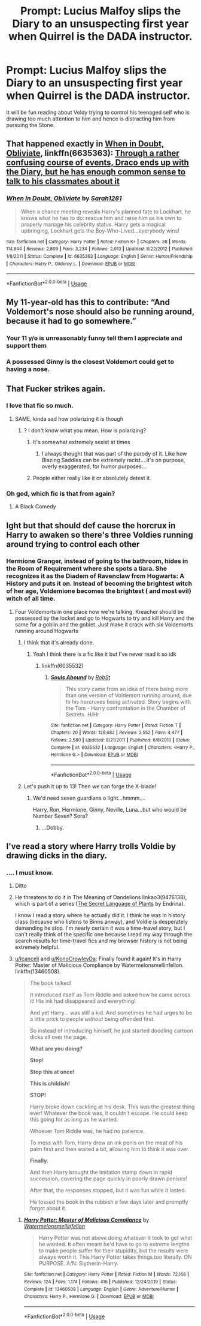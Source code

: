 #+TITLE: Prompt: Lucius Malfoy slips the Diary to an unsuspecting first year when Quirrel is the DADA instructor.

* Prompt: Lucius Malfoy slips the Diary to an unsuspecting first year when Quirrel is the DADA instructor.
:PROPERTIES:
:Score: 182
:DateUnix: 1581354630.0
:DateShort: 2020-Feb-10
:END:
It will be fun reading about Voldy trying to control his teenaged self who is drawing too much attention to him and hence is distracting him from pursuing the Stone.


** That happened exactly in [[https://www.fanfiction.net/s/6635363/1/When-In-Doubt-Obliviate][When in Doubt, Obliviate]], linkffn(6635363): [[/spoiler][Through a rather confusing course of events, Draco ends up with the Diary, but he has enough common sense to talk to his classmates about it]]
:PROPERTIES:
:Author: InquisitorCOC
:Score: 32
:DateUnix: 1581358025.0
:DateShort: 2020-Feb-10
:END:

*** [[https://www.fanfiction.net/s/6635363/1/][*/When In Doubt, Obliviate/*]] by [[https://www.fanfiction.net/u/674180/Sarah1281][/Sarah1281/]]

#+begin_quote
  When a chance meeting reveals Harry's planned fate to Lockhart, he knows what he has to do: rescue him and raise him as his own to properly manage his celebrity status. Harry gets a magical upbringing, Lockhart gets the Boy-Who-Lived...everybody wins!
#+end_quote

^{/Site/:} ^{fanfiction.net} ^{*|*} ^{/Category/:} ^{Harry} ^{Potter} ^{*|*} ^{/Rated/:} ^{Fiction} ^{K+} ^{*|*} ^{/Chapters/:} ^{38} ^{*|*} ^{/Words/:} ^{114,644} ^{*|*} ^{/Reviews/:} ^{2,809} ^{*|*} ^{/Favs/:} ^{3,234} ^{*|*} ^{/Follows/:} ^{2,013} ^{*|*} ^{/Updated/:} ^{8/22/2012} ^{*|*} ^{/Published/:} ^{1/8/2011} ^{*|*} ^{/Status/:} ^{Complete} ^{*|*} ^{/id/:} ^{6635363} ^{*|*} ^{/Language/:} ^{English} ^{*|*} ^{/Genre/:} ^{Humor/Friendship} ^{*|*} ^{/Characters/:} ^{Harry} ^{P.,} ^{Gilderoy} ^{L.} ^{*|*} ^{/Download/:} ^{[[http://www.ff2ebook.com/old/ffn-bot/index.php?id=6635363&source=ff&filetype=epub][EPUB]]} ^{or} ^{[[http://www.ff2ebook.com/old/ffn-bot/index.php?id=6635363&source=ff&filetype=mobi][MOBI]]}

--------------

*FanfictionBot*^{2.0.0-beta} | [[https://github.com/tusing/reddit-ffn-bot/wiki/Usage][Usage]]
:PROPERTIES:
:Author: FanfictionBot
:Score: 8
:DateUnix: 1581358045.0
:DateShort: 2020-Feb-10
:END:


** My 11-year-old has this to contribute: “And Voldemort's nose should also be running around, because it had to go somewhere.”
:PROPERTIES:
:Author: MTheLoud
:Score: 82
:DateUnix: 1581373427.0
:DateShort: 2020-Feb-11
:END:

*** Your 11 y/o is unreasonably funny tell them I appreciate and support them
:PROPERTIES:
:Author: r_ca
:Score: 35
:DateUnix: 1581373959.0
:DateShort: 2020-Feb-11
:END:


*** A possessed Ginny is the closest Voldemort could get to having a nose.
:PROPERTIES:
:Score: 2
:DateUnix: 1581435036.0
:DateShort: 2020-Feb-11
:END:


** That Fucker strikes again.
:PROPERTIES:
:Author: k5josh
:Score: 22
:DateUnix: 1581370239.0
:DateShort: 2020-Feb-11
:END:

*** I love that fic so much.
:PROPERTIES:
:Author: hypercell57
:Score: 4
:DateUnix: 1581382603.0
:DateShort: 2020-Feb-11
:END:

**** SAME, kinda sad how polarizing it is though
:PROPERTIES:
:Author: thecrazychatlady
:Score: 1
:DateUnix: 1581389890.0
:DateShort: 2020-Feb-11
:END:

***** ? I don't know what you mean. How is polarizing?
:PROPERTIES:
:Author: hypercell57
:Score: 1
:DateUnix: 1581437767.0
:DateShort: 2020-Feb-11
:END:

****** It's somewhat extremely sexist at times
:PROPERTIES:
:Author: Uncommonality
:Score: 2
:DateUnix: 1581454865.0
:DateShort: 2020-Feb-12
:END:

******* I always thought that was part of the parody of it. Like how Blazing Saddles can be extremely racist....it's on purpose, overly exaggerated, for humor purposes...
:PROPERTIES:
:Author: hypercell57
:Score: 6
:DateUnix: 1581461172.0
:DateShort: 2020-Feb-12
:END:


****** People either really like it or absolutely detest it.
:PROPERTIES:
:Author: thecrazychatlady
:Score: 1
:DateUnix: 1581470326.0
:DateShort: 2020-Feb-12
:END:


*** Oh god, which fic is that from again?
:PROPERTIES:
:Author: aaronhowser1
:Score: 2
:DateUnix: 1581372148.0
:DateShort: 2020-Feb-11
:END:

**** A Black Comedy
:PROPERTIES:
:Author: LittleDinghy
:Score: 8
:DateUnix: 1581374652.0
:DateShort: 2020-Feb-11
:END:


** Ight but that should def cause the horcrux in Harry to awaken so there's three Voldies running around trying to control each other
:PROPERTIES:
:Author: Aubsedobs
:Score: 59
:DateUnix: 1581356044.0
:DateShort: 2020-Feb-10
:END:

*** Hermione Granger, instead of going to the bathroom, hides in the Room of Requirement where she spots a tiara. She recognizes it as the Diadem of Ravenclaw from Hogwarts: A History and puts it on. Instead of becoming the brightest witch of her age, Voldemione becomes the brightest ( and most evil) witch of all time.
:PROPERTIES:
:Score: 93
:DateUnix: 1581356324.0
:DateShort: 2020-Feb-10
:END:

**** Four Voldemorts in one place now we're talking. Kreacher should be possessed by the locket and go to Hogwarts to try and kill Harry and the same for a goblin and the goblet. Just make it crack with six Voldemorts running around Hogwarts
:PROPERTIES:
:Author: Aubsedobs
:Score: 75
:DateUnix: 1581356425.0
:DateShort: 2020-Feb-10
:END:

***** I think that it's already done.
:PROPERTIES:
:Score: 23
:DateUnix: 1581356565.0
:DateShort: 2020-Feb-10
:END:

****** Yeah I think there is a fic like it but I've never read it so idk
:PROPERTIES:
:Author: Aubsedobs
:Score: 9
:DateUnix: 1581356598.0
:DateShort: 2020-Feb-10
:END:

******* linkffn(6035532)
:PROPERTIES:
:Score: 6
:DateUnix: 1581356743.0
:DateShort: 2020-Feb-10
:END:

******** [[https://www.fanfiction.net/s/6035532/1/][*/Souls Abound/*]] by [[https://www.fanfiction.net/u/1451358/RobSt][/RobSt/]]

#+begin_quote
  This story came from an idea of there being more than one version of Voldemort running around, due to his horcruxes being activated. Story begins with the Tom - Harry confrontation in the Chamber of Secrets. H/Hr
#+end_quote

^{/Site/:} ^{fanfiction.net} ^{*|*} ^{/Category/:} ^{Harry} ^{Potter} ^{*|*} ^{/Rated/:} ^{Fiction} ^{T} ^{*|*} ^{/Chapters/:} ^{20} ^{*|*} ^{/Words/:} ^{128,682} ^{*|*} ^{/Reviews/:} ^{2,552} ^{*|*} ^{/Favs/:} ^{4,477} ^{*|*} ^{/Follows/:} ^{2,580} ^{*|*} ^{/Updated/:} ^{8/21/2011} ^{*|*} ^{/Published/:} ^{6/8/2010} ^{*|*} ^{/Status/:} ^{Complete} ^{*|*} ^{/id/:} ^{6035532} ^{*|*} ^{/Language/:} ^{English} ^{*|*} ^{/Characters/:} ^{<Harry} ^{P.,} ^{Hermione} ^{G.>} ^{*|*} ^{/Download/:} ^{[[http://www.ff2ebook.com/old/ffn-bot/index.php?id=6035532&source=ff&filetype=epub][EPUB]]} ^{or} ^{[[http://www.ff2ebook.com/old/ffn-bot/index.php?id=6035532&source=ff&filetype=mobi][MOBI]]}

--------------

*FanfictionBot*^{2.0.0-beta} | [[https://github.com/tusing/reddit-ffn-bot/wiki/Usage][Usage]]
:PROPERTIES:
:Author: FanfictionBot
:Score: 13
:DateUnix: 1581356760.0
:DateShort: 2020-Feb-10
:END:


***** Let's push it up to 13! Then we can forge the X-blade!
:PROPERTIES:
:Author: The_Magus_199
:Score: 6
:DateUnix: 1581384246.0
:DateShort: 2020-Feb-11
:END:

****** We'd need seven guardians o light...hmmm....

Harry, Ron, Hermione, Ginny, Neville, Luna...but who would be Number Seven? Sora?
:PROPERTIES:
:Author: CryptidGrimnoir
:Score: 3
:DateUnix: 1581439618.0
:DateShort: 2020-Feb-11
:END:

******* ...Dobby.
:PROPERTIES:
:Author: The_Magus_199
:Score: 3
:DateUnix: 1581573198.0
:DateShort: 2020-Feb-13
:END:


** I've read a story where Harry trolls Voldie by drawing dicks in the diary.
:PROPERTIES:
:Author: JennaSayquah
:Score: 17
:DateUnix: 1581376852.0
:DateShort: 2020-Feb-11
:END:

*** .... I must know.
:PROPERTIES:
:Author: Icanceli
:Score: 5
:DateUnix: 1581403810.0
:DateShort: 2020-Feb-11
:END:

**** Ditto
:PROPERTIES:
:Author: KonoCrowleyDa
:Score: 2
:DateUnix: 1581420343.0
:DateShort: 2020-Feb-11
:END:


**** He threatens to do it in The Meaning of Dandelions linkao3(9476138), which is part of a series ([[https://archiveofourown.org/series/631214][The Secret Language of Plants]] by Endrina).

I know I read a story where he actually did it. I think he was in history class (because who listens to Binns anway), and Voldie is desperately demanding he stop. I'm nearly certain it was a time-travel story, but I can't really think of the specific one because I read my way through the search results for time-travel fics and my browser history is not being extremely helpful.
:PROPERTIES:
:Author: JennaSayquah
:Score: 1
:DateUnix: 1581478003.0
:DateShort: 2020-Feb-12
:END:


**** [[/u/Icanceli][u/Icanceli]] and [[/u/KonoCrowleyDa][u/KonoCrowleyDa]]: Finally found it again! It's in Harry Potter: Master of Malicious Compliance by Watermelonsmellinfellon. linkffn(13460508).

#+begin_quote
  The book talked!

  It introduced itself as Tom Riddle and asked how he came across it! His ink had disappeared and everything!

  And yet Harry... was still a kid. And sometimes he had urges to be a little prick to people /without/ being offended first.

  So instead of introducing himself, he just started doodling cartoon dicks all over the page.

  *What are you doing?*

  *Stop!*

  *Stop this at once!*

  *This is childish!*

  *STOP!*

  Harry broke down cackling at his desk. This was the greatest thing ever! Whatever the book was, it couldn't escape. He could keep this going for as long as he wanted.

  Whoever Tom Riddle was, he had no patience.

  To mess with Tom, Harry drew an ink penis on the meat of his palm first and then waited a bit, allowing him to think it was over.

  *Finally.*

  And then Harry brought the imitation stamp down in rapid succession, covering the page quickly in poorly drawn penises!

  After that, the responses stopped, but it was fun while it lasted.

  He tossed the book in the rubbish a few days later and promptly forgot about it.
#+end_quote
:PROPERTIES:
:Author: JennaSayquah
:Score: 1
:DateUnix: 1591041968.0
:DateShort: 2020-Jun-02
:END:

***** [[https://www.fanfiction.net/s/13460508/1/][*/Harry Potter: Master of Malicious Compliance/*]] by [[https://www.fanfiction.net/u/3996465/Watermelonsmellinfellon][/Watermelonsmellinfellon/]]

#+begin_quote
  Harry Potter was not above doing whatever it took to get what he wanted. It often meant he'd have to go to extreme lengths to make people suffer for their stupidity, but the results were always worth it. This Harry Potter takes things too literally. ON PURPOSE. A/N: Slytherin-Harry.
#+end_quote

^{/Site/:} ^{fanfiction.net} ^{*|*} ^{/Category/:} ^{Harry} ^{Potter} ^{*|*} ^{/Rated/:} ^{Fiction} ^{M} ^{*|*} ^{/Words/:} ^{72,168} ^{*|*} ^{/Reviews/:} ^{124} ^{*|*} ^{/Favs/:} ^{1,174} ^{*|*} ^{/Follows/:} ^{416} ^{*|*} ^{/Published/:} ^{12/24/2019} ^{*|*} ^{/Status/:} ^{Complete} ^{*|*} ^{/id/:} ^{13460508} ^{*|*} ^{/Language/:} ^{English} ^{*|*} ^{/Genre/:} ^{Adventure/Humor} ^{*|*} ^{/Characters/:} ^{Harry} ^{P.,} ^{Hermione} ^{G.} ^{*|*} ^{/Download/:} ^{[[http://www.ff2ebook.com/old/ffn-bot/index.php?id=13460508&source=ff&filetype=epub][EPUB]]} ^{or} ^{[[http://www.ff2ebook.com/old/ffn-bot/index.php?id=13460508&source=ff&filetype=mobi][MOBI]]}

--------------

*FanfictionBot*^{2.0.0-beta} | [[https://github.com/tusing/reddit-ffn-bot/wiki/Usage][Usage]]
:PROPERTIES:
:Author: FanfictionBot
:Score: 1
:DateUnix: 1591041982.0
:DateShort: 2020-Jun-02
:END:
